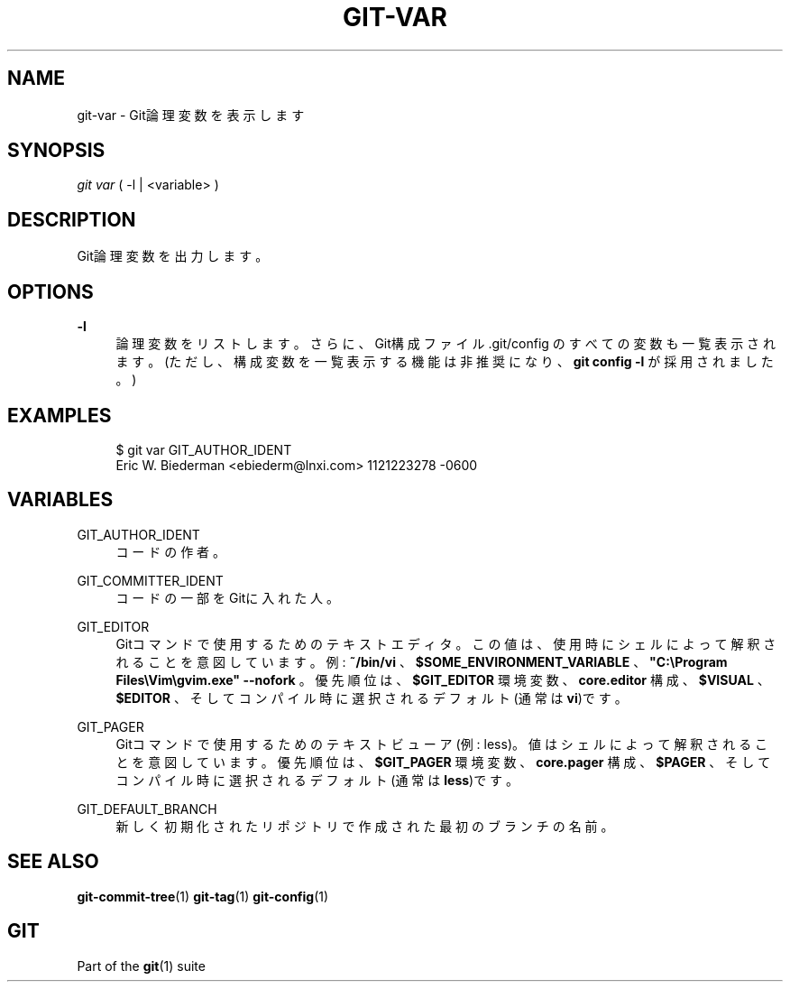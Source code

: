'\" t
.\"     Title: git-var
.\"    Author: [FIXME: author] [see http://docbook.sf.net/el/author]
.\" Generator: DocBook XSL Stylesheets v1.79.1 <http://docbook.sf.net/>
.\"      Date: 12/10/2022
.\"    Manual: Git Manual
.\"    Source: Git 2.38.0.rc1.238.g4f4d434dc6.dirty
.\"  Language: English
.\"
.TH "GIT\-VAR" "1" "12/10/2022" "Git 2\&.38\&.0\&.rc1\&.238\&.g" "Git Manual"
.\" -----------------------------------------------------------------
.\" * Define some portability stuff
.\" -----------------------------------------------------------------
.\" ~~~~~~~~~~~~~~~~~~~~~~~~~~~~~~~~~~~~~~~~~~~~~~~~~~~~~~~~~~~~~~~~~
.\" http://bugs.debian.org/507673
.\" http://lists.gnu.org/archive/html/groff/2009-02/msg00013.html
.\" ~~~~~~~~~~~~~~~~~~~~~~~~~~~~~~~~~~~~~~~~~~~~~~~~~~~~~~~~~~~~~~~~~
.ie \n(.g .ds Aq \(aq
.el       .ds Aq '
.\" -----------------------------------------------------------------
.\" * set default formatting
.\" -----------------------------------------------------------------
.\" disable hyphenation
.nh
.\" disable justification (adjust text to left margin only)
.ad l
.\" -----------------------------------------------------------------
.\" * MAIN CONTENT STARTS HERE *
.\" -----------------------------------------------------------------
.SH "NAME"
git-var \- Git論理変数を表示します
.SH "SYNOPSIS"
.sp
.nf
\fIgit var\fR ( \-l | <variable> )
.fi
.sp
.SH "DESCRIPTION"
.sp
Git論理変数を出力します。
.SH "OPTIONS"
.PP
\fB\-l\fR
.RS 4
論理変数をリストします。さらに、Git構成ファイル \&.git/config のすべての変数も一覧表示されます。 (ただし、構成変数を一覧表示する機能は非推奨になり、
\fBgit config \-l\fR
が採用されました。)
.RE
.SH "EXAMPLES"
.sp
.if n \{\
.RS 4
.\}
.nf
$ git var GIT_AUTHOR_IDENT
Eric W\&. Biederman <ebiederm@lnxi\&.com> 1121223278 \-0600
.fi
.if n \{\
.RE
.\}
.SH "VARIABLES"
.PP
GIT_AUTHOR_IDENT
.RS 4
コードの作者。
.RE
.PP
GIT_COMMITTER_IDENT
.RS 4
コードの一部をGitに入れた人。
.RE
.PP
GIT_EDITOR
.RS 4
Gitコマンドで使用するためのテキストエディタ。 この値は、 使用時にシェルによって解釈されることを意図しています。 例:
\fB~/bin/vi\fR
、
\fB$SOME_ENVIRONMENT_VARIABLE\fR
、
\fB"C:\eProgram Files\eVim\egvim\&.exe" \-\-nofork\fR
。 優先順位は、
\fB$GIT_EDITOR\fR
環境変数 、\fBcore\&.editor\fR
構成、
\fB$VISUAL\fR
、\fB$EDITOR\fR
、そしてコンパイル時に選択されるデフォルト(通常は
\fBvi\fR)です。
.RE
.PP
GIT_PAGER
.RS 4
Gitコマンドで使用するためのテキストビューア(例: less)。値はシェルによって解釈されることを意図しています。 優先順位は、
\fB$GIT_PAGER\fR
環境変数、
\fBcore\&.pager\fR
構成、
\fB$PAGER\fR
、そしてコンパイル時に選択されるデフォルト(通常は
\fBless\fR)です。
.RE
.PP
GIT_DEFAULT_BRANCH
.RS 4
新しく初期化されたリポジトリで作成された最初のブランチの名前。
.RE
.SH "SEE ALSO"
.sp
\fBgit-commit-tree\fR(1) \fBgit-tag\fR(1) \fBgit-config\fR(1)
.SH "GIT"
.sp
Part of the \fBgit\fR(1) suite
